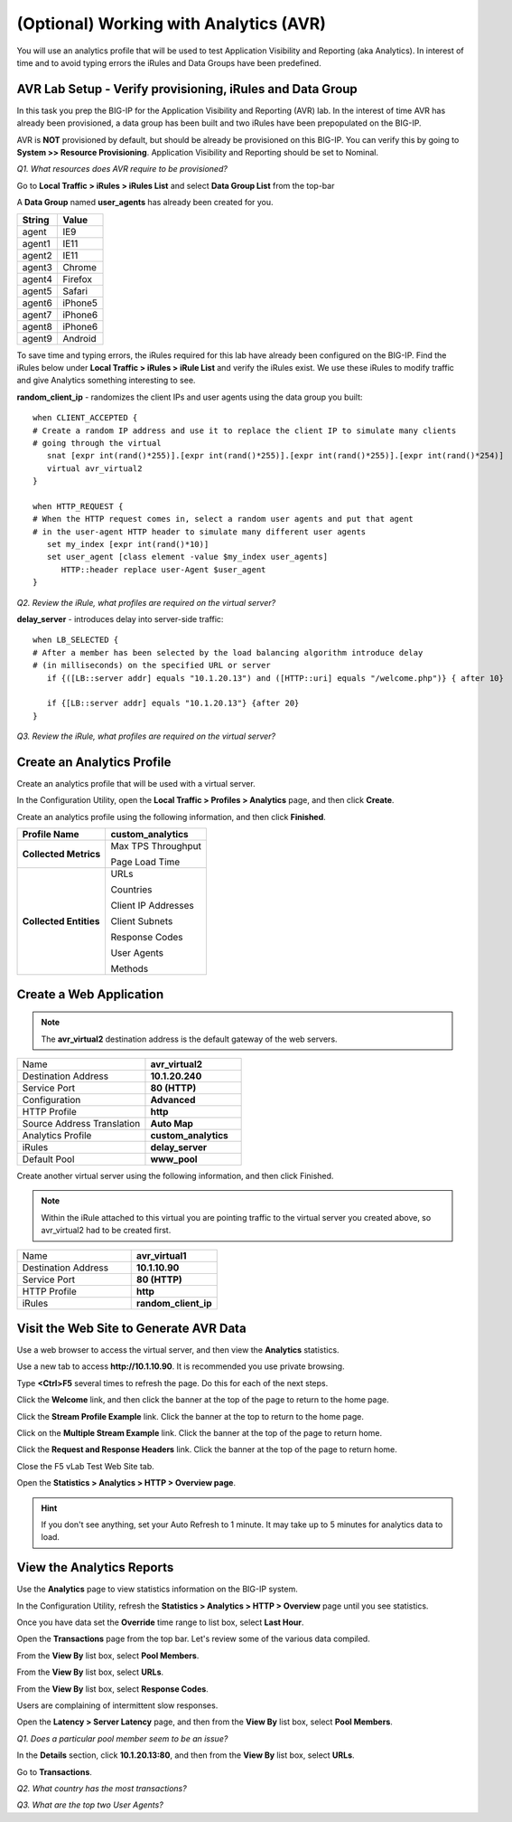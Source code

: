 (Optional) Working with Analytics (AVR)
=======================================

You will use an analytics profile that will be used to test Application Visibility and
Reporting (aka Analytics). In interest of time and to avoid typing
errors the iRules and Data Groups have been predefined.

AVR Lab Setup - Verify provisioning, iRules and Data Group
----------------------------------------------------------

In this task you prep the BIG-IP for the Application Visibility and
Reporting (AVR) lab. In the interest of time AVR has already been
provisioned, a data group has been built and two iRules have been
prepopulated on the BIG-IP.

AVR is **NOT** provisioned by default, but should be already be
provisioned on this BIG-IP. You can verify this by going to **System >>
Resource Provisioning**. Application Visibility and Reporting should be
set to Nominal.

*Q1. What resources does AVR require to be provisioned?*

Go to **Local Traffic > iRules > iRules List** and select **Data Group
List** from the top-bar

A **Data Group** named **user\_agents** has already been created for
you.

+--------------+-------------+
| **String**   | **Value**   |
+==============+=============+
| agent        | IE9         |
+--------------+-------------+
| agent1       | IE11        |
+--------------+-------------+
| agent2       | IE11        |
+--------------+-------------+
| agent3       | Chrome      |
+--------------+-------------+
| agent4       | Firefox     |
+--------------+-------------+
| agent5       | Safari      |
+--------------+-------------+
| agent6       | iPhone5     |
+--------------+-------------+
| agent7       | iPhone6     |
+--------------+-------------+
| agent8       | iPhone6     |
+--------------+-------------+
| agent9       | Android     |
+--------------+-------------+

To save time and typing errors, the iRules required for this lab have
already been configured on the BIG-IP. Find the iRules below under
**Local Traffic > iRules > iRule List** and verify the iRules exist.
We use these iRules to modify traffic and give Analytics something
interesting to see.

**random\_client\_ip** - randomizes the client IPs and user agents using
the data group you built::

   when CLIENT_ACCEPTED {
   # Create a random IP address and use it to replace the client IP to simulate many clients
   # going through the virtual
      snat [expr int(rand()*255)].[expr int(rand()*255)].[expr int(rand()*255)].[expr int(rand()*254)]
      virtual avr_virtual2
   }

   when HTTP_REQUEST {
   # When the HTTP request comes in, select a random user agents and put that agent
   # in the user-agent HTTP header to simulate many different user agents
      set my_index [expr int(rand()*10)]
      set user_agent [class element -value $my_index user_agents]
         HTTP::header replace user-Agent $user_agent
   }

*Q2. Review the iRule, what profiles are required on the virtual server?*

**delay_server** - introduces delay into server-side traffic::

   when LB_SELECTED {
   # After a member has been selected by the load balancing algorithm introduce delay
   # (in milliseconds) on the specified URL or server
      if {([LB::server addr] equals "10.1.20.13") and ([HTTP::uri] equals "/welcome.php")} { after 10}

      if {[LB::server addr] equals "10.1.20.13"} {after 20}
   }

*Q3. Review the iRule, what profiles are required on the virtual server?*

Create an Analytics Profile
---------------------------

Create an analytics profile that will be used with a virtual server.

In the Configuration Utility, open the **Local Traffic > Profiles >
Analytics** page, and then click **Create**.

Create an analytics profile using the following information, and then
click **Finished**.

+--------------------------+-----------------------------------------+
| **Profile Name**         | custom_analytics                        |
+==========================+=========================================+
| **Collected Metrics**    | Max TPS Throughput                      |
|                          |                                         |
|                          | Page Load Time                          |
+--------------------------+-----------------------------------------+
| **Collected Entities**   | URLs                                    |
|                          |                                         |
|                          | Countries                               |
|                          |                                         |
|                          | Client IP Addresses                     |
|                          |                                         |
|                          | Client Subnets                          |
|                          |                                         |
|                          | Response Codes                          |
|                          |                                         |
|                          | User Agents                             |
|                          |                                         |
|                          | Methods                                 |
+--------------------------+-----------------------------------------+

Create a Web Application
------------------------

.. NOTE::

   The **avr_virtual2** destination address is the default gateway of the web servers.

.. list-table::
   :widths: 40 30

   *  - Name
      - **avr_virtual2**
   *  - Destination Address
      - **10.1.20.240**
   *  - Service Port
      - **80 (HTTP)**
   *  - Configuration
      - **Advanced**
   *  - HTTP Profile
      - **http**
   *  - Source Address Translation
      - **Auto Map**
   *  - Analytics Profile
      - **custom_analytics**
   *  - iRules
      - **delay_server**
   *  - Default Pool
      - **www_pool**

Create another virtual server using the following information, and then
click Finished.

.. NOTE::

   Within the iRule attached to this virtual you are pointing traffic to the virtual server you created above, so avr_virtual2 had to be created first.

.. list-table::
   :widths: 40 30

   *  - Name
      - **avr_virtual1**
   *  - Destination Address
      - **10.1.10.90**
   *  - Service Port
      - **80 (HTTP)**
   *  - HTTP Profile
      - **http**
   *  - iRules
      - **random_client_ip**

Visit the Web Site to Generate AVR Data
---------------------------------------

Use a web browser to access the virtual server, and then view the
**Analytics** statistics.

Use a new tab to access **http://10.1.10.90**. It is recommended you use
private browsing.

Type **<Ctrl>F5** several times to refresh the page. Do this for each of
the next steps.

Click the **Welcome** link, and then click the banner at the top of the
page to return to the home page.

Click the **Stream Profile Example** link. Click the banner at the top
to return to the home page.

Click on the **Multiple Stream Example** link. Click the banner at the
top of the page to return home.

Click the **Request and Response Headers** link. Click the banner at the
top of the page to return home.

Close the F5 vLab Test Web Site tab.

Open the **Statistics > Analytics > HTTP > Overview page**.

.. HINT::

   If you don't see anything, set your Auto Refresh to 1 minute. It may
   take up to 5 minutes for analytics data to load.

View the Analytics Reports
--------------------------

Use the **Analytics** page to view statistics information on the BIG-IP
system.

In the Configuration Utility, refresh the **Statistics > Analytics >
HTTP > Overview** page until you see statistics.

Once you have data set the **Override** time range to list box, select
**Last Hour**.

Open the **Transactions** page from the top bar. Let's review some of
the various data compiled.

From the **View By** list box, select **Pool Members**.

From the **View By** list box, select **URLs**.

From the **View By** list box, select **Response Codes**.

Users are complaining of intermittent slow responses.

Open the **Latency > Server Latency** page, and then from the **View
By** list box, select **Pool Members**.

*Q1. Does a particular pool member seem to be an issue?*

In the **Details** section, click **10.1.20.13:80**, and then from the
**View By** list box, select **URLs**.

Go to **Transactions**.

*Q2. What country has the most transactions?*

*Q3. What are the top two User Agents?*
